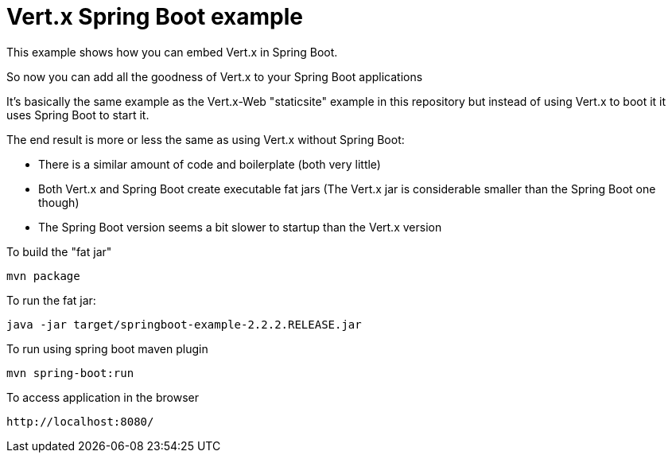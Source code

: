= Vert.x Spring Boot example

This example shows how you can embed Vert.x in Spring Boot.

So now you can add all the goodness of Vert.x to your Spring Boot applications

It's basically the same example as the Vert.x-Web "staticsite" example in this repository but instead of using
Vert.x to boot it it uses Spring Boot to start it.

The end result is more or less the same as using Vert.x without Spring Boot:

* There is a similar amount of code and boilerplate (both very little)
* Both Vert.x and Spring Boot create executable fat jars (The Vert.x jar is considerable smaller than the Spring Boot one though)
* The Spring Boot version seems a bit slower to startup than the Vert.x version

To build the "fat jar"

    mvn package

To run the fat jar:

    java -jar target/springboot-example-2.2.2.RELEASE.jar

To run using spring boot maven plugin

    mvn spring-boot:run

To access application in the browser

    http://localhost:8080/
